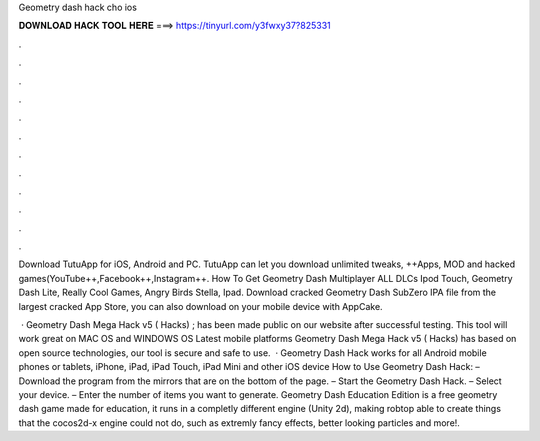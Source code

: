 Geometry dash hack cho ios



𝐃𝐎𝐖𝐍𝐋𝐎𝐀𝐃 𝐇𝐀𝐂𝐊 𝐓𝐎𝐎𝐋 𝐇𝐄𝐑𝐄 ===> https://tinyurl.com/y3fwxy37?825331



.



.



.



.



.



.



.



.



.



.



.



.

Download TutuApp for iOS, Android and PC. TutuApp can let you download unlimited tweaks, ++Apps, MOD and hacked games(YouTube++,Facebook++,Instagram++. How To Get Geometry Dash Multiplayer ALL DLCs  Ipod Touch, Geometry Dash Lite, Really Cool Games, Angry Birds Stella, Ipad. Download cracked Geometry Dash SubZero IPA file from the largest cracked App Store, you can also download on your mobile device with AppCake.

 · Geometry Dash Mega Hack v5 ( Hacks) ; has been made public on our website after successful testing. This tool will work great on MAC OS and WINDOWS OS  Latest mobile platforms Geometry Dash Mega Hack v5 ( Hacks) has based on open source technologies, our tool is secure and safe to use.  · Geometry Dash Hack works for all Android mobile phones or tablets, iPhone, iPad, iPad Touch, iPad Mini and other iOS device How to Use Geometry Dash Hack: – Download the program from the mirrors that are on the bottom of the page. – Start the Geometry Dash Hack. – Select your device. – Enter the number of items you want to generate. Geometry Dash Education Edition is a free geometry dash game made for education, it runs in a completly different engine (Unity 2d), making robtop able to create things that the cocos2d-x engine could not do, such as extremly fancy effects, better looking particles and more!.
